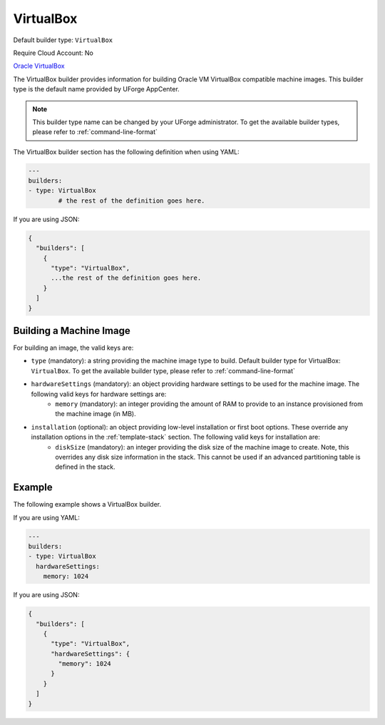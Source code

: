 .. Copyright (c) 2007-2016 UShareSoft, All rights reserved

.. _builder-vbox:

VirtualBox
==========

Default builder type: ``VirtualBox``

Require Cloud Account: No

`Oracle VirtualBox <https://www.virtualbox.org/>`_

The VirtualBox builder provides information for building Oracle VM VirtualBox compatible machine images.
This builder type is the default name provided by UForge AppCenter.

.. note:: This builder type name can be changed by your UForge administrator. To get the available builder types, please refer to :ref:`command-line-format`

The VirtualBox builder section has the following definition when using YAML:

.. code-block:: yaml

	---
	builders:
	- type: VirtualBox
		# the rest of the definition goes here.

If you are using JSON:

.. code-block:: javascript

	{
	  "builders": [
	    {
	      "type": "VirtualBox",
	      ...the rest of the definition goes here.
	    }
	  ]
	}

Building a Machine Image
------------------------

For building an image, the valid keys are:

* ``type`` (mandatory): a string providing the machine image type to build. Default builder type for VirtualBox: ``VirtualBox``. To get the available builder type, please refer to :ref:`command-line-format`
* ``hardwareSettings`` (mandatory): an object providing hardware settings to be used for the machine image. The following valid keys for hardware settings are:
	* ``memory`` (mandatory): an integer providing the amount of RAM to provide to an instance provisioned from the machine image (in MB).
* ``installation`` (optional): an object providing low-level installation or first boot options. These override any installation options in the :ref:`template-stack` section. The following valid keys for installation are:
	* ``diskSize`` (mandatory): an integer providing the disk size of the machine image to create. Note, this overrides any disk size information in the stack. This cannot be used if an advanced partitioning table is defined in the stack.

Example
-------

The following example shows a VirtualBox builder.

If you are using YAML:

.. code-block:: yaml

	---
	builders:
	- type: VirtualBox
	  hardwareSettings:
	    memory: 1024

If you are using JSON:

.. code-block:: json

	{
	  "builders": [
	    {
	      "type": "VirtualBox",
	      "hardwareSettings": {
	        "memory": 1024
	      }
	    }
	  ]
	}
